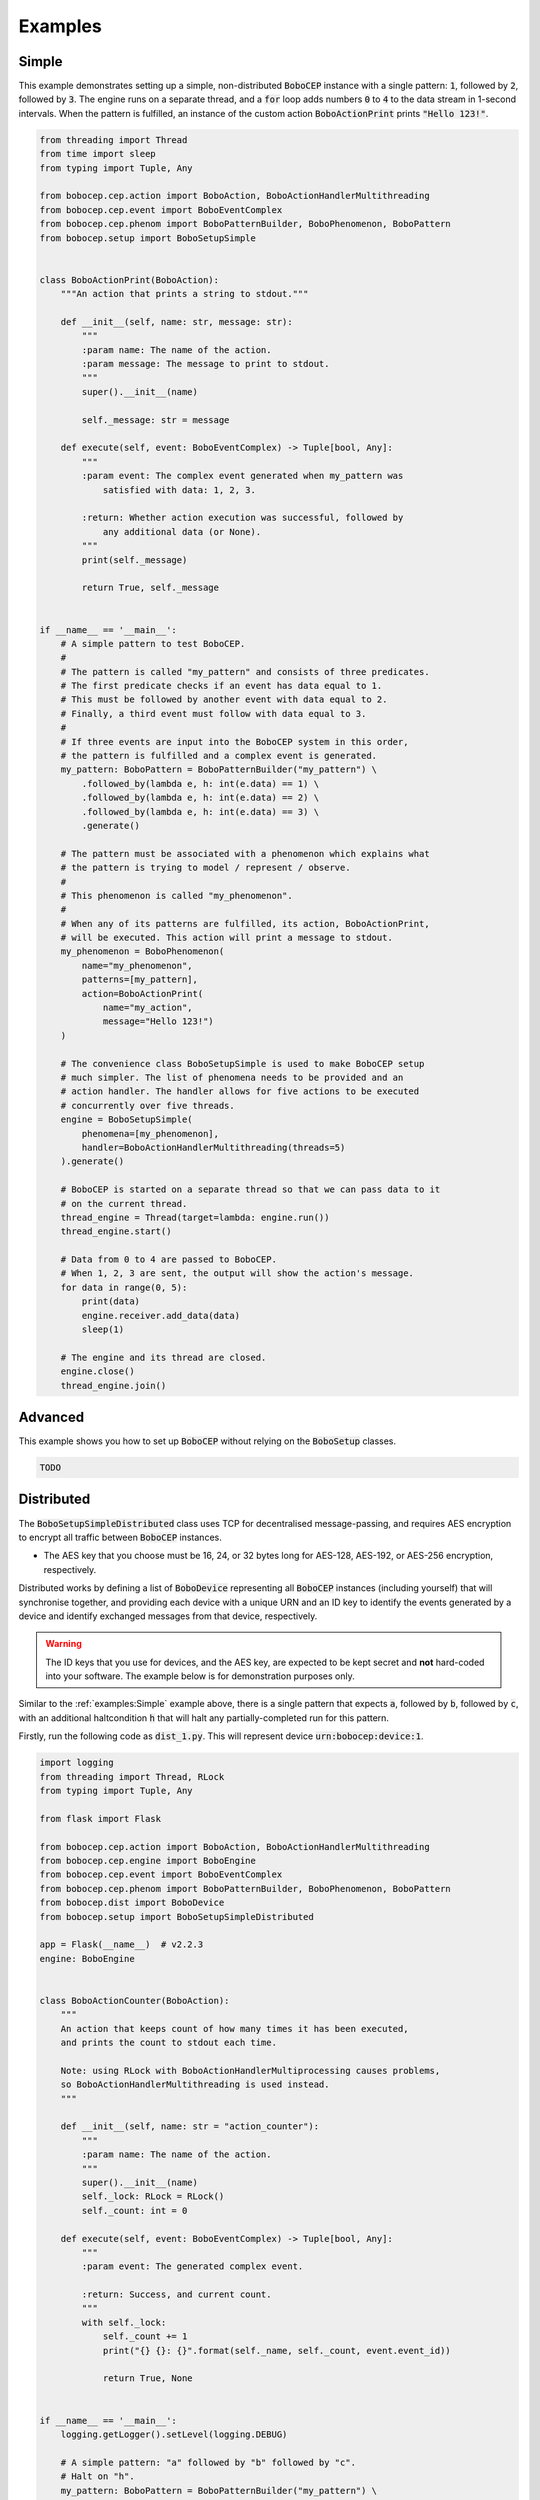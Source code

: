 Examples
********

Simple
======

This example demonstrates setting up a simple, non-distributed :code:`BoboCEP`
instance with a single pattern:
:code:`1`, followed by :code:`2`, followed by :code:`3`.
The engine runs on a separate thread, and a :code:`for` loop adds numbers
:code:`0` to :code:`4` to the data stream in 1-second intervals.
When the pattern is fulfilled, an instance of the custom action
:code:`BoboActionPrint` prints :code:`"Hello 123!"`.


.. raw:: html

    <details>
    <summary><a>Code</a></summary>
    </br>


.. code:: python

    from threading import Thread
    from time import sleep
    from typing import Tuple, Any

    from bobocep.cep.action import BoboAction, BoboActionHandlerMultithreading
    from bobocep.cep.event import BoboEventComplex
    from bobocep.cep.phenom import BoboPatternBuilder, BoboPhenomenon, BoboPattern
    from bobocep.setup import BoboSetupSimple


    class BoboActionPrint(BoboAction):
        """An action that prints a string to stdout."""

        def __init__(self, name: str, message: str):
            """
            :param name: The name of the action.
            :param message: The message to print to stdout.
            """
            super().__init__(name)

            self._message: str = message

        def execute(self, event: BoboEventComplex) -> Tuple[bool, Any]:
            """
            :param event: The complex event generated when my_pattern was
                satisfied with data: 1, 2, 3.

            :return: Whether action execution was successful, followed by
                any additional data (or None).
            """
            print(self._message)

            return True, self._message


    if __name__ == '__main__':
        # A simple pattern to test BoboCEP.
        #
        # The pattern is called "my_pattern" and consists of three predicates.
        # The first predicate checks if an event has data equal to 1.
        # This must be followed by another event with data equal to 2.
        # Finally, a third event must follow with data equal to 3.
        #
        # If three events are input into the BoboCEP system in this order,
        # the pattern is fulfilled and a complex event is generated.
        my_pattern: BoboPattern = BoboPatternBuilder("my_pattern") \
            .followed_by(lambda e, h: int(e.data) == 1) \
            .followed_by(lambda e, h: int(e.data) == 2) \
            .followed_by(lambda e, h: int(e.data) == 3) \
            .generate()

        # The pattern must be associated with a phenomenon which explains what
        # the pattern is trying to model / represent / observe.
        #
        # This phenomenon is called "my_phenomenon".
        #
        # When any of its patterns are fulfilled, its action, BoboActionPrint,
        # will be executed. This action will print a message to stdout.
        my_phenomenon = BoboPhenomenon(
            name="my_phenomenon",
            patterns=[my_pattern],
            action=BoboActionPrint(
                name="my_action",
                message="Hello 123!")
        )

        # The convenience class BoboSetupSimple is used to make BoboCEP setup
        # much simpler. The list of phenomena needs to be provided and an
        # action handler. The handler allows for five actions to be executed
        # concurrently over five threads.
        engine = BoboSetupSimple(
            phenomena=[my_phenomenon],
            handler=BoboActionHandlerMultithreading(threads=5)
        ).generate()

        # BoboCEP is started on a separate thread so that we can pass data to it
        # on the current thread.
        thread_engine = Thread(target=lambda: engine.run())
        thread_engine.start()

        # Data from 0 to 4 are passed to BoboCEP.
        # When 1, 2, 3 are sent, the output will show the action's message.
        for data in range(0, 5):
            print(data)
            engine.receiver.add_data(data)
            sleep(1)

        # The engine and its thread are closed.
        engine.close()
        thread_engine.join()


.. raw:: html

    </details>
    </br>


Advanced
========

This example shows you how to set up :code:`BoboCEP` without
relying on the :code:`BoboSetup` classes.


.. raw:: html

    <details>
    <summary><a>Code</a></summary>
    </br>


.. code:: python

    TODO


.. raw:: html

    </details>
    </br>


Distributed
===========

The :code:`BoboSetupSimpleDistributed` class uses TCP for decentralised
message-passing, and requires AES encryption to encrypt all traffic
between :code:`BoboCEP` instances.

- The AES key that you choose must be 16, 24, or 32 bytes long
  for AES-128, AES-192, or AES-256 encryption, respectively.

Distributed works by defining a list of :code:`BoboDevice` representing
all :code:`BoboCEP` instances (including yourself) that will synchronise
together, and providing each device with a unique URN and an ID key
to identify the events generated by a device and identify exchanged messages
from that device, respectively.


.. warning::
    The ID keys that you use for devices, and the AES key, are expected
    to be kept secret and **not** hard-coded into your software.
    The example below is for demonstration purposes only.


Similar to the :ref:`examples:Simple` example above, there is a single pattern
that expects :code:`a`, followed by :code:`b`, followed by :code:`c`, with
an additional haltcondition :code:`h` that will halt any partially-completed
run for this pattern.


.. raw:: html

    <details>
    <summary><a>Code</a></summary>
    </br>


Firstly, run the following code as :code:`dist_1.py`. This will represent
device :code:`urn:bobocep:device:1`.

.. code:: python

    import logging
    from threading import Thread, RLock
    from typing import Tuple, Any

    from flask import Flask

    from bobocep.cep.action import BoboAction, BoboActionHandlerMultithreading
    from bobocep.cep.engine import BoboEngine
    from bobocep.cep.event import BoboEventComplex
    from bobocep.cep.phenom import BoboPatternBuilder, BoboPhenomenon, BoboPattern
    from bobocep.dist import BoboDevice
    from bobocep.setup import BoboSetupSimpleDistributed

    app = Flask(__name__)  # v2.2.3
    engine: BoboEngine


    class BoboActionCounter(BoboAction):
        """
        An action that keeps count of how many times it has been executed,
        and prints the count to stdout each time.

        Note: using RLock with BoboActionHandlerMultiprocessing causes problems,
        so BoboActionHandlerMultithreading is used instead.
        """

        def __init__(self, name: str = "action_counter"):
            """
            :param name: The name of the action.
            """
            super().__init__(name)
            self._lock: RLock = RLock()
            self._count: int = 0

        def execute(self, event: BoboEventComplex) -> Tuple[bool, Any]:
            """
            :param event: The generated complex event.

            :return: Success, and current count.
            """
            with self._lock:
                self._count += 1
                print("{} {}: {}".format(self._name, self._count, event.event_id))

                return True, None


    if __name__ == '__main__':
        logging.getLogger().setLevel(logging.DEBUG)

        # A simple pattern: "a" followed by "b" followed by "c".
        # Halt on "h".
        my_pattern: BoboPattern = BoboPatternBuilder("my_pattern") \
            .followed_by(lambda e, h: str(e.data) == "a") \
            .followed_by(lambda e, h: str(e.data) == "b") \
            .followed_by(lambda e, h: str(e.data) == "c") \
            .haltcondition(lambda e, h: str(e.data) == "h") \
            .generate()

        # When the pattern is fulfilled, its action, BoboActionCounter,
        # increments its internal counter and prints a message to stdout.
        my_phenomenon = BoboPhenomenon(
            name="my_phenomenon",
            patterns=[my_pattern],
            action=BoboActionCounter()
        )

        # A list of the devices that are to be part of your distributed BoboCEP
        # network. This list should contain yourself and all other external
        # BoboCEP instances.
        # - URNs are required to be unique for each device.
        # - ID keys are expected to be kept secret, and are used for identifying
        #   devices even if their addr / port were to change over time.
        devices = [
            # This is Device 1 (you).
            BoboDevice(
                addr="127.0.0.1",
                port=8081,
                urn="urn:bobocep:device:1",
                id_key="id_key_device_1"
            ),
            # This is Device 2.
            BoboDevice(
                addr="127.0.0.1",
                port=8082,
                urn="urn:bobocep:device:2",
                id_key="id_key_device_2"
            )
        ]

        # The convenience class BoboSetupSimpleDistributed is used to make
        # distributed BoboCEP setup much simpler.
        # - The URN needs to match the URN for the devices representing you
        #   in the devices list.
        # - The AES, as with device ID keys, is expected to be kept secret.
        #   Each BoboCEP instance in the distributed network needs to have the
        #   same AES key to be able to encrypt and decrypt messages.
        engine, dist = BoboSetupSimpleDistributed(
            phenomena=[my_phenomenon],
            handler=BoboActionHandlerMultithreading(threads=5),
            urn="urn:bobocep:device:1",
            devices=devices,
            aes_key="1234567890ABCDEF"
        ).generate()

        # BoboCEP engine and distributed component are run on separate threads.
        thread_engine = Thread(target=lambda: engine.run())
        thread_dist = Thread(target=lambda: dist.run())

        # Start both threads.
        thread_engine.start()
        thread_dist.start()


Then, run the following code as :code:`dist_2.py`. This will represent
device :code:`urn:bobocep:device:2`. This code also has an additional
:code:`for` loop that will generate data for :code:`device:2`
to consume. If you watch the outlog logs, you should see state synchronisation
between both devices.


.. code:: python

    import logging
    import time
    from threading import Thread, RLock
    from typing import Tuple, Any

    from flask import Flask

    from bobocep.cep.action import BoboAction, BoboActionHandlerMultithreading
    from bobocep.cep.engine import BoboEngine
    from bobocep.cep.event import BoboEventComplex
    from bobocep.cep.phenom import BoboPatternBuilder, BoboPhenomenon, BoboPattern
    from bobocep.dist import BoboDevice
    from bobocep.setup import BoboSetupSimpleDistributed

    app = Flask(__name__)  # v2.2.3
    engine: BoboEngine


    class BoboActionCounter(BoboAction):
        """
        An action that keeps count of how many times it has been executed,
        and prints the count to stdout each time.

        Note: using RLock with BoboActionHandlerMultiprocessing causes problems,
        so BoboActionHandlerMultithreading is used instead.
        """

        def __init__(self, name: str = "action_counter"):
            """
            :param name: The name of the action.
            """
            super().__init__(name)
            self._lock: RLock = RLock()
            self._count: int = 0

        def execute(self, event: BoboEventComplex) -> Tuple[bool, Any]:
            """
            :param event: The generated complex event.

            :return: Success, and current count.
            """
            with self._lock:
                self._count += 1
                print("{} {}: {}".format(self._name, self._count, event.event_id))

                return True, None


    if __name__ == '__main__':
        logging.getLogger().setLevel(logging.DEBUG)

        # A simple pattern: "a" followed by "b" followed by "c".
        # Halt on "h".
        my_pattern: BoboPattern = BoboPatternBuilder("my_pattern") \
            .followed_by(lambda e, h: str(e.data) == "a") \
            .followed_by(lambda e, h: str(e.data) == "b") \
            .followed_by(lambda e, h: str(e.data) == "c") \
            .haltcondition(lambda e, h: str(e.data) == "h") \
            .generate()

        my_phenomenon = BoboPhenomenon(
            name="my_phenomenon",
            patterns=[my_pattern],
            action=BoboActionCounter()
        )

        devices = [
            # This is Device 1.
            BoboDevice(
                addr="127.0.0.1",
                port=8081,
                urn="urn:bobocep:device:1",
                id_key="id_key_device_1"
            ),
            # This is Device 2 (you).
            BoboDevice(
                addr="127.0.0.1",
                port=8082,
                urn="urn:bobocep:device:2",
                id_key="id_key_device_2"
            )
        ]

        # Distributed for Device 2.
        engine, dist = BoboSetupSimpleDistributed(
            phenomena=[my_phenomenon],
            handler=BoboActionHandlerMultithreading(threads=5),
            urn="urn:bobocep:device:2",
            devices=devices,
            aes_key="1234567890ABCDEF"
        ).generate()

        # BoboCEP engine and distributed component are run on separate threads.
        thread_engine = Thread(target=lambda: engine.run())
        thread_dist = Thread(target=lambda: dist.run())

        # Start both threads.
        thread_engine.start()
        thread_dist.start()

        time.sleep(5)

        # Additional code to generate "a", "b", "c" five times.
        for _ in range(5):
            for data in ["a", "b", "c"]:
                engine.receiver.add_data(data)
                time.sleep(3)


.. raw:: html

    </details>
    </br>


Flask
=====

Similar to the :ref:`examples:Simple` example above, there is a single pattern
that expects :code:`1`, followed by :code:`2`, followed by :code:`3`.
However, these values must, instead, be provided via GET requests using
a `Flask <https://flask.palletsprojects.com/>`_ server.

This can be accomplished with three separate calls, as follows:

- :code:`http://127.0.0.1:8080/data/int/1`
- :code:`http://127.0.0.1:8080/data/int/2`
- :code:`http://127.0.0.1:8080/data/int/3`

Each time the phenomenon's pattern is fulfilled, it increments its internal
counter and prints a message to stdout, displaying its action name, the current
counter value, and the ID of the complex event that was generated. For example:
:code:`action_counter 1: 1681645446_0`.


.. warning::
    If you want to use the :code:`BoboActionHandlerMultiprocessing`
    action handler, then using :code:`RLock` may cause action execution
    to not work as intended. Therefore, it is recommended that
    you use the :code:`Blocking` and :code:`Multithreading` handlers
    for synchronised action execution.


.. raw:: html

    <details>
    <summary><a>Code</a></summary>
    </br>


.. code:: python

    from threading import RLock, Thread
    from typing import Tuple, Any, Optional
    from datetime import datetime
    from flask import Flask

    from bobocep.cep.action import BoboAction, BoboActionHandlerMultithreading
    from bobocep.cep.engine import BoboEngine
    from bobocep.cep.event import BoboEventComplex
    from bobocep.cep.phenom import BoboPattern, BoboPatternBuilder, \
        BoboPhenomenon
    from bobocep.setup import BoboSetupSimple

    app = Flask(__name__)  # v2.2.3
    engine: Optional[BoboEngine] = None


    # A Flask interface that enables integer data to be passed via a GET request.
    # For example: 127.0.0.1/data/int/6
    @app.route("/data/int/<my_int>", methods=['GET'])
    def data_int(my_int):
        global engine
        engine.receiver.add_data(int(my_int))
        return str(int(my_int))


    # A Flask interface at index that returns the current time in ISO8601 format.
    @app.route("/", methods=['GET'])
    def index():
        return datetime.now().isoformat()


    class BoboActionCounter(BoboAction):
        """
        An action that keeps count of how many times it has been executed,
        and prints the count to stdout each time.
        """

        def __init__(self, name: str = "action_counter"):
            """
            :param name: The name of the action.
            """
            super().__init__(name)
            self._lock: RLock = RLock()
            self._count: int = 0

        def execute(self, event: BoboEventComplex) -> Tuple[bool, Any]:
            """
            :param event: The generated complex event.

            :return: Success, and current count.
            """
            with self._lock:
                self._count += 1
                print("{} {}: {}".format(self._name, self._count, event.event_id))

                return True, None


    if __name__ == '__main__':
        # A simple pattern to test BoboCEP.
        #
        # The pattern is called "my_pattern" and consists of three predicates.
        # The first predicate checks if an event has data equal to 1.
        # This must be followed by another event with data equal to 2.
        # Finally, a third event must follow with data equal to 3.
        #
        # If three events are input into the BoboCEP system in this order,
        # the pattern is fulfilled and a complex event is generated.
        my_pattern: BoboPattern = BoboPatternBuilder("my_pattern") \
            .followed_by(lambda e, h: int(e.data) == 1) \
            .followed_by(lambda e, h: int(e.data) == 2) \
            .followed_by(lambda e, h: int(e.data) == 3) \
            .generate()

        # The pattern must be associated with a phenomenon which explains what
        # the pattern is trying to model / represent / observe.
        #
        # This phenomenon is called "my_phenomenon".
        #
        # When any of its patterns are fulfilled, its action, BoboActionCounter,
        # increments its internal counter and prints a message to stdout.
        my_phenomenon = BoboPhenomenon(
            name="my_phenomenon",
            patterns=[my_pattern],
            action=BoboActionCounter()
        )

        # The convenience class BoboSetupSimple is used to make BoboCEP setup
        # much simpler. The list of phenomena needs to be provided and an
        # action handler. The handler allows for five actions to be executed
        # concurrently over five threads.
        engine = BoboSetupSimple(
            phenomena=[my_phenomenon],
            handler=BoboActionHandlerMultithreading(threads=5)
        ).generate()

        # BoboCEP is started on a separate thread so that we can pass data to it
        # via Flask interface calls.
        thread_engine = Thread(target=lambda: engine.run())
        thread_engine.start()

        # The Flask server is started.
        app.run(
            host="0.0.0.0",
            port=8080,
            debug=True,
            use_reloader=False)


.. raw:: html

    </details>
    </br>
